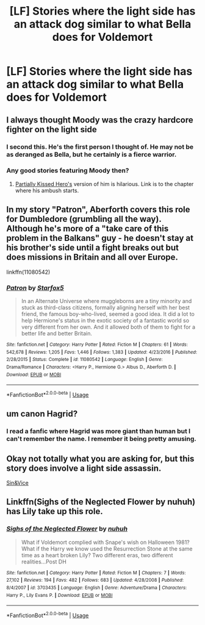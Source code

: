#+TITLE: [LF] Stories where the light side has an attack dog similar to what Bella does for Voldemort

* [LF] Stories where the light side has an attack dog similar to what Bella does for Voldemort
:PROPERTIES:
:Author: Wirenfeldt
:Score: 12
:DateUnix: 1536842604.0
:DateShort: 2018-Sep-13
:FlairText: Request
:END:

** I always thought Moody was the crazy hardcore fighter on the light side
:PROPERTIES:
:Author: Sporkalork
:Score: 40
:DateUnix: 1536851735.0
:DateShort: 2018-Sep-13
:END:

*** I second this. He's the first person I thought of. He may not be as deranged as Bella, but he certainly is a fierce warrior.
:PROPERTIES:
:Author: Alion1080
:Score: 9
:DateUnix: 1536853255.0
:DateShort: 2018-Sep-13
:END:


*** Any good stories featuring Moody then?
:PROPERTIES:
:Author: Wirenfeldt
:Score: 4
:DateUnix: 1536856607.0
:DateShort: 2018-Sep-13
:END:

**** [[https://www.fanfiction.net/s/4240771/54/Partially-Kissed-Hero][Partially Kissed Hero's]] version of him is hilarious. Link is to the chapter where his ambush starts.
:PROPERTIES:
:Score: 2
:DateUnix: 1536859999.0
:DateShort: 2018-Sep-13
:END:


** In my story "Patron", Aberforth covers this role for Dumbledore (grumbling all the way). Although he's more of a "take care of this problem in the Balkans" guy - he doesn't stay at his brother's side until a fight breaks out but does missions in Britain and all over Europe.

linkffn(11080542)
:PROPERTIES:
:Author: Starfox5
:Score: 9
:DateUnix: 1536865494.0
:DateShort: 2018-Sep-13
:END:

*** [[https://www.fanfiction.net/s/11080542/1/][*/Patron/*]] by [[https://www.fanfiction.net/u/2548648/Starfox5][/Starfox5/]]

#+begin_quote
  In an Alternate Universe where muggleborns are a tiny minority and stuck as third-class citizens, formally aligning herself with her best friend, the famous boy-who-lived, seemed a good idea. It did a lot to help Hermione's status in the exotic society of a fantastic world so very different from her own. And it allowed both of them to fight for a better life and better Britain.
#+end_quote

^{/Site/:} ^{fanfiction.net} ^{*|*} ^{/Category/:} ^{Harry} ^{Potter} ^{*|*} ^{/Rated/:} ^{Fiction} ^{M} ^{*|*} ^{/Chapters/:} ^{61} ^{*|*} ^{/Words/:} ^{542,678} ^{*|*} ^{/Reviews/:} ^{1,205} ^{*|*} ^{/Favs/:} ^{1,446} ^{*|*} ^{/Follows/:} ^{1,383} ^{*|*} ^{/Updated/:} ^{4/23/2016} ^{*|*} ^{/Published/:} ^{2/28/2015} ^{*|*} ^{/Status/:} ^{Complete} ^{*|*} ^{/id/:} ^{11080542} ^{*|*} ^{/Language/:} ^{English} ^{*|*} ^{/Genre/:} ^{Drama/Romance} ^{*|*} ^{/Characters/:} ^{<Harry} ^{P.,} ^{Hermione} ^{G.>} ^{Albus} ^{D.,} ^{Aberforth} ^{D.} ^{*|*} ^{/Download/:} ^{[[http://www.ff2ebook.com/old/ffn-bot/index.php?id=11080542&source=ff&filetype=epub][EPUB]]} ^{or} ^{[[http://www.ff2ebook.com/old/ffn-bot/index.php?id=11080542&source=ff&filetype=mobi][MOBI]]}

--------------

*FanfictionBot*^{2.0.0-beta} | [[https://github.com/tusing/reddit-ffn-bot/wiki/Usage][Usage]]
:PROPERTIES:
:Author: FanfictionBot
:Score: 1
:DateUnix: 1536865502.0
:DateShort: 2018-Sep-13
:END:


** um canon Hagrid?
:PROPERTIES:
:Author: elizabater
:Score: 1
:DateUnix: 1536859602.0
:DateShort: 2018-Sep-13
:END:

*** I read a fanfic where Hagrid was more giant than human but I can't remember the name. I remember it being pretty amusing.
:PROPERTIES:
:Author: overide
:Score: 3
:DateUnix: 1536865341.0
:DateShort: 2018-Sep-13
:END:


** Okay not totally what you are asking for, but this story does involve a light side assassin.

[[https://m.fanfiction.net/s/11053807/1/][Sin&Vice]]
:PROPERTIES:
:Author: Benagain2
:Score: 1
:DateUnix: 1536911244.0
:DateShort: 2018-Sep-14
:END:


** Linkffn(Sighs of the Neglected Flower by nuhuh) has Lily take up this role.
:PROPERTIES:
:Author: WetBananas
:Score: 1
:DateUnix: 1536949764.0
:DateShort: 2018-Sep-14
:END:

*** [[https://www.fanfiction.net/s/3703435/1/][*/Sighs of the Neglected Flower/*]] by [[https://www.fanfiction.net/u/936968/nuhuh][/nuhuh/]]

#+begin_quote
  What if Voldemort complied with Snape's wish on Halloween 1981? What if the Harry we know used the Resurrection Stone at the same time as a heart broken Lily? Two different eras, two different realities...Post DH
#+end_quote

^{/Site/:} ^{fanfiction.net} ^{*|*} ^{/Category/:} ^{Harry} ^{Potter} ^{*|*} ^{/Rated/:} ^{Fiction} ^{M} ^{*|*} ^{/Chapters/:} ^{7} ^{*|*} ^{/Words/:} ^{27,102} ^{*|*} ^{/Reviews/:} ^{194} ^{*|*} ^{/Favs/:} ^{482} ^{*|*} ^{/Follows/:} ^{683} ^{*|*} ^{/Updated/:} ^{4/28/2008} ^{*|*} ^{/Published/:} ^{8/4/2007} ^{*|*} ^{/id/:} ^{3703435} ^{*|*} ^{/Language/:} ^{English} ^{*|*} ^{/Genre/:} ^{Adventure/Drama} ^{*|*} ^{/Characters/:} ^{Harry} ^{P.,} ^{Lily} ^{Evans} ^{P.} ^{*|*} ^{/Download/:} ^{[[http://www.ff2ebook.com/old/ffn-bot/index.php?id=3703435&source=ff&filetype=epub][EPUB]]} ^{or} ^{[[http://www.ff2ebook.com/old/ffn-bot/index.php?id=3703435&source=ff&filetype=mobi][MOBI]]}

--------------

*FanfictionBot*^{2.0.0-beta} | [[https://github.com/tusing/reddit-ffn-bot/wiki/Usage][Usage]]
:PROPERTIES:
:Author: FanfictionBot
:Score: 1
:DateUnix: 1536949814.0
:DateShort: 2018-Sep-14
:END:
